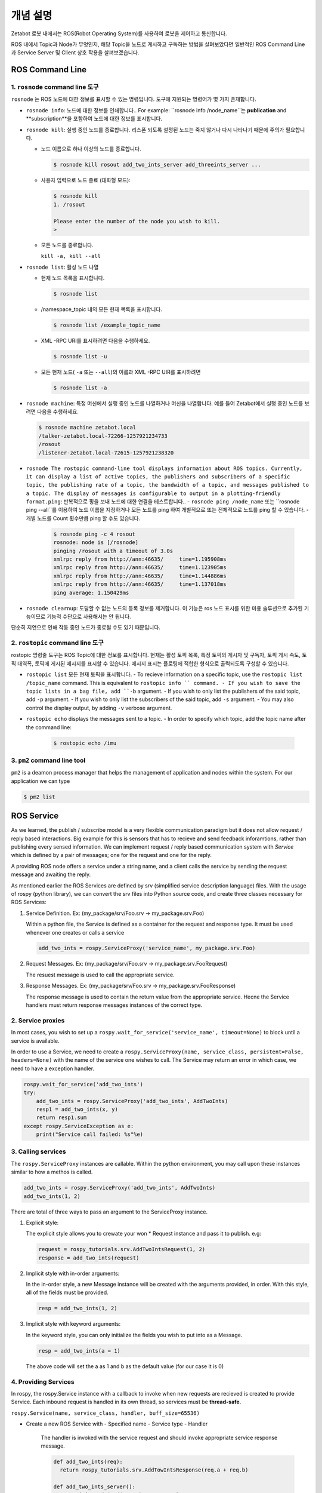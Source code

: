 개념 설명
=============================================

Zetabot 로봇 내에서는 ROS(Robot Operating System)를 사용하여 로봇을 제어하고 통신합니다.

ROS 내에서 Topic과 Node가 무엇인지, 해당 Topic을 노드로 게시하고 구독하는 방법을 살펴보았다면 일반적인 ROS Command Line과 Service Server 및 Client 상호 작용을 살펴보겠습니다.


ROS Command Line  
------------------

1. ``rosnode`` command line 도구
^^^^^^^^^^^^^^^^^^^^^^^^^^^^^^^^^^^^^

``rosnode`` 는 ROS 노드에 대한 정보를 표시할 수 있는 명령입니다. 도구에 지원되는 명령어가 몇 가지 존재합니다.

- ``rosnode info``: 노드에 대한 정보를 인쇄합니다.. For example: ``rosnode info /node_name``는 **publication** and **subscription**을 포함하여 노드에 대한 정보를 표시합니다.
- ``rosnode kill``: 실행 중인 노드를 종료합니다. 리스폰 되도록 설정된 노드는 죽지 않거나 다시 나타나기 때문에 주의가 필요합니다. 

  - 노드 이름으로 하나 이상의 노드를 종료합니다.
    
    .. code-block:: bash

      $ rosnode kill rosout add_two_ints_server add_threeints_server ...
  
  - 사용자 입력으로 노드 종료 (대화형 모드):

    .. code-block:: bash

      $ rosnode kill 
      1. /rosout
      
      Please enter the number of the node you wish to kill.
      > 

  - 모든 노드를 종료합니다.
    
    ``kill -a, kill --all``

- ``rosnode list``: 활성 노드 나열

  - 현재 노드 목록을 표시합니다.

    .. code-block:: bash

      $ rosnode list
  
  - /namespace_topic 내의 모든 현재 목록을 표시합니다.
    
    .. code-block:: bash

      $ rosnode list /example_topic_name

  - XML -RPC URI를 표시하려면 다음을 수행하세요.
  
    .. code-block:: bash

      $ rosnode list -u
  
  - 모든 현재 노드( ``-a`` 또는 ``--all``)의 이름과 XML -RPC UIR를 표시하려면
  
    .. code-block:: bash

      $ rosnode list -a

  
- ``rosnode machine``: 특정 머신에서 실행 중인 노드를 나열하거나 머신을 나열합니다. 예를 들어 Zetabot에서 실행 중인 노드를 보려면 다음을 수행하세요.
  
  .. code-block:: bash

    $ rosnode machine zetabot.local
    /talker-zetabot.local-72266-1257921234733
    /rosout
    /listener-zetabot.local-72615-1257921238320

- ``rosnode The rostopic command-line tool displays information about ROS topics. Currently, it can display a list of active topics, the publishers and subscribers of a specific topic, the publishing rate of a topic, the bandwidth of a topic, and messages published to a topic. The display of messages is configurable to output in a plotting-friendly format.ping``: 반복적으로 핑을 보내 노드에 대한 연결을 테스트합니다.. 
  - ``rosnode ping /node_name`` 또는 ``rosnode ping --all``를 이용하여 노드 이름을 지정하거나 모든 노드를 ping 하여 개별적으로 또는 전체적으로 노드를 ping 할 수 있습니다.
  - 개별 노드를 Count 횟수만큼 ping 할 수도 있습니다.
    
    .. code-block:: bash

      $ rosnode ping -c 4 rosout
      rosnode: node is [/rosnode]
      pinging /rosout with a timeout of 3.0s
      xmlrpc reply from http://ann:46635/     time=1.195908ms
      xmlrpc reply from http://ann:46635/     time=1.123905ms
      xmlrpc reply from http://ann:46635/     time=1.144886ms
      xmlrpc reply from http://ann:46635/     time=1.137018ms
      ping average: 1.150429ms

- ``rosnode clearnup``: 도달할 수 없는 노드의 등록 정보를 제거합니다. 이 기능은 ros 노드 표시를 위한 미용 솔루션으로 추가된 기능이므로 기능적 수단으로 사용해서는 안 됩니다. 
단순히 지연으로 인해 작동 중인 노드가 종료될 수도 있기 때문입니다.



2. ``rostopic`` command line 도구
^^^^^^^^^^^^^^^^^^^^^^^^^^^^^^^^^^^^^^


rostopic 명령줄 도구는 ROS Topic에 대한 정보를 표시합니다. 현재는 활성 토픽 목록, 특정 토픽의 게시자 및 구독자, 토픽 게시 속도, 토픽 대역폭, 토픽에 게시된 메시지를 표시할 수 있습니다. 메시지 표시는 플로팅에 적합한 형식으로 출력되도록 구성할 수 있습니다.

- ``rostopic list`` 모든 현재 토픽을 표시합니다. 
  - To recieve information on a specific topic, use the ``rostopic list /topic_name`` command. This is equivalent to ``rostopic info `` command. 
  - If you wish to save the topic lists in a bag file, add ``-b`` argument.
  - If you wish to only list the publishers of the said topic, add ``-p`` argument. 
  - If you wish to only list the subscribers of the said topic, add  ``-s`` argument. 
  - You may also control the display output, by adding ``-v`` verbose argument. 

- ``rostopic echo`` displays the messages sent to a topic. 
  - In order to specify which topic, add the topic name after the command line: 
    
    .. code-block:: bash

      $ rostopic echo /imu
  
3. ``pm2`` command line tool
^^^^^^^^^^^^^^^^^^^^^^^^^^^^^^^^

``pm2`` is a deamon process manager that helps the management of application and nodes within the system. For our application we can type

.. code-block:: bash

  $ pm2 list


ROS Service
----------------


As we learned, the publish / subscribe model is a very flexible communication paradigm but it does not allow request / reply based interactions. 
Big example for this is sensors that has to recieve and send feedback inforamtions, rather than publishing every sensed information. We can implement
request / reply based communication system with *Service* which is defined by a pair of messages; one for the request and one for the reply. 

A providing ROS node offers a service under a string name, and a client calls the service by sending the request message and awaiting the reply. 

As mentioned earlier the ROS Services are defined by srv (simplified service description language) files. With the usage of rospy (python library),
we can convert the srv files into Python source code, and create three classes necessary for ROS Services:

1. Service Definition. Ex: (my_package/srv/Foo.srv -> my_package.srv.Foo)
   
   Within a python file, the Service is defined as a container for the request and response type. It must be used whenever one creates or calls a service

   .. code-block:: python 

    add_two_ints = rospy.ServiceProxy('service_name', my_package.srv.Foo)

2. Request Messages. Ex: (my_package/srv/Foo.srv -> my_package.srv.FooRequest)
   
   The resuest message is used to call the appropriate service. 


3. Response Messages. Ex: (my_package/srv/Foo.srv -> my_package.srv.FooResponse)

   The response message is used to contain the return value from the appropriate service. Hecne the Service handlers must return response messages instances of the correct type. 
  

2. Service proxies
^^^^^^^^^^^^^^^^^^^^^^^^

In most cases, you wish to set up a ``rospy.wait_for_service('service_name', timeout=None)`` to block until a service is available. 

In order to use a Service, we need to create a ``rospy.ServiceProxy(name, service_class, persistent=False, headers=None)`` with the name of the service one wishes to call. The Service may return an error
in which case, we need to have a exception handler. 

.. code-block:: python 

  rospy.wait_for_service('add_two_ints')
  try:
      add_two_ints = rospy.ServiceProxy('add_two_ints', AddTwoInts)
      resp1 = add_two_ints(x, y)
      return resp1.sum
  except rospy.ServiceException as e:
      print("Service call failed: %s"%e)

3. Calling services
^^^^^^^^^^^^^^^^^^^^^^^^

The ``rospy.ServiceProxy`` instances are callable. Within the python environment, you may call upon these instances similar to how a methos is called.

.. code-block:: python

  add_two_ints = rospy.ServiceProxy('add_two_ints', AddTwoInts)
  add_two_ints(1, 2)

There are total of three ways to pass an argument to the ServiceProxy instance.

1. Explicit style:
   
   The explicit style allows you to crewate your won * Request instance and pass it to publish. e.g:

   .. code-block:: python 

    request = rospy_tutorials.srv.AddTwoIntsRequest(1, 2)
    response = add_two_ints(request)

2. Implicit style with in-order arguments:
   
   In the in-order style, a new Message instance will be created with the arguments provided, in order. With this style, all of the fields must be provided. 

   .. code-block:: python 

    resp = add_two_ints(1, 2)

3. Implicit style with keyword arguments:

   In the keyword style, you can only initialize the fields you wish to put into as a Message. 

   .. code-block:: python 

    resp = add_two_ints(a = 1)

   The above code will set the a as 1 and b as the default value (for our case it is 0)

4. Providing Services
^^^^^^^^^^^^^^^^^^^^^^^^^^^^

In rospy, the rospy.Service instance with a callback to invoke when new requests are recieved is created to provide Service. Each inbound request is handled in its own thread,
so services must be **thread-safe**.

``rospy.Service(name, service_class, handler, buff_size=65536)``

- Create a new ROS Service with 
  - Specified name
  - Service type
  - Handler

    The handler is invoked with the service request and should invoke appropriate service response message. 

    .. code-block:: python 

      def add_two_ints(req):
        return rospy_tutorials.srv.AddTowIntsResponse(req.a + req.b)

      def add_two_ints_server():
        rospy.init_node('add_two_ints_server')
        s = rospy.Service('add_two_ints', rospy_tutorials.srv.AddTwoInts, add_two_ints)
        rospy.spin()

    The handler return type may be:

    - None(failure)
    - ServiceResponse
    - tuple or list
    - dict
    - singe-arugment responses only: value of fields.